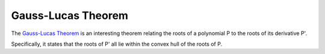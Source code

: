 ===================
Gauss-Lucas Theorem
===================

The `Gauss-Lucas Theorem
<https://en.wikipedia.org/wiki/Gauss%E2%80%93Lucas_theorem>`_ is an interesting
theorem relating the roots of a polynomial P to the roots of its derivative P'.

Specifically, it states that the roots of P' all lie within the convex hull of
the roots of P.
